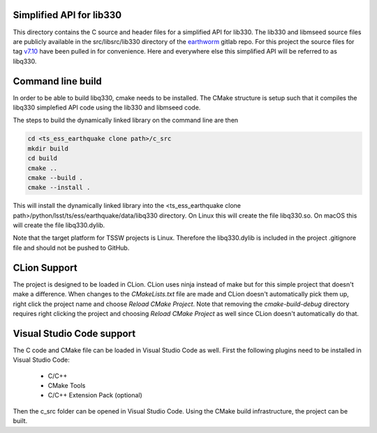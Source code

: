 #########################
Simplified API for lib330
#########################

This directory contains the C source and header files for a simplified API for lib330.
The lib330 and libmseed source files are publicly available in the src/libsrc/lib330 directory of the earthworm_ gitlab repo.
For this project the source files for tag v7.10_ have been pulled in for convenience.
Here and everywhere else this simplified API will be referred to as libq330.

.. _earthworm: https://gitlab.com/seismic-software/earthworm
.. _v7.10: https://gitlab.com/seismic-software/earthworm/-/tags/v7.10

##################
Command line build
##################

In order to be able to build libq330, cmake needs to be installed.
The CMake structure is setup such that it compiles the libq330 simplefied API code using the lib330 and libmseed code.

The steps to build the dynamically linked library on the command line are then

.. code-block:: bash

    cd <ts_ess_earthquake clone path>/c_src
    mkdir build
    cd build
    cmake ..
    cmake --build .
    cmake --install .

This will install the dynamically linked library into the <ts_ess_earthquake clone path>/python/lsst/ts/ess/earthquake/data/libq330 directory.
On Linux this will create the file libq330.so.
On macOS this will create the file libq330.dylib.

Note that the target platform for TSSW projects is Linux.
Therefore the libq330.dylib is included in the project .gitignore file and should not be pushed to GitHub.

#############
CLion Support
#############

The project is designed to be loaded in CLion.
CLion uses ninja instead of make but for this simple project that doesn't make a difference.
When changes to the `CMakeLists.txt` file are made and CLion doesn't automatically pick them up, right click the project name and choose `Reload CMake Project`.
Note that removing the `cmake-build-debug` directory requires right clicking the project and choosing `Reload CMake Project` as well since CLion doesn't automatically do that.

##########################
Visual Studio Code support
##########################

The C code and CMake file can be loaded in Visual Studio Code as well.
First the following plugins need to be installed in Visual Studio Code:

    * C/C++
    * CMake Tools
    * C/C++ Extension Pack (optional)

Then the c_src folder can be opened in Visual Studio Code.
Using the CMake build infrastructure, the project can be built.
